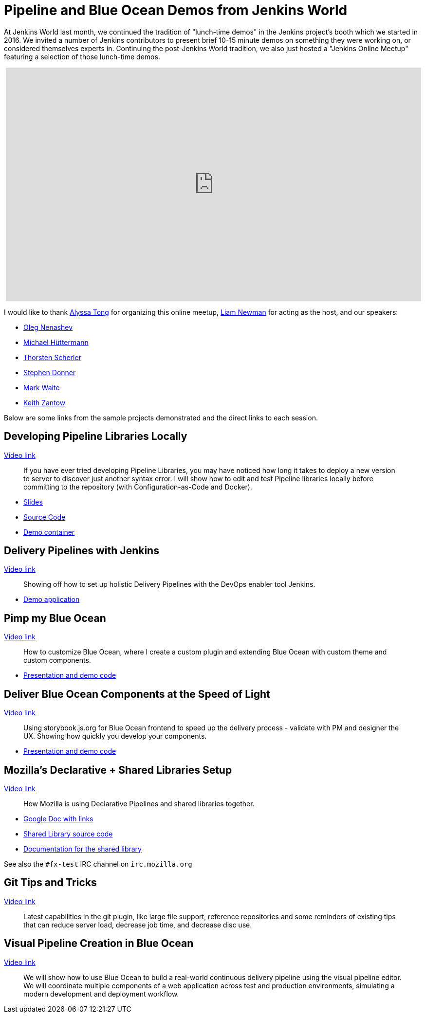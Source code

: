 = Pipeline and Blue Ocean Demos from Jenkins World
:page-tags: jam, jenkinsonlinemeetup, jenkinsworld

:page-author: rtyler


At Jenkins World last month, we continued the tradition of "lunch-time demos"
in the Jenkins project's booth which we started in 2016.  We invited a number
of Jenkins contributors to present brief 10-15 minute demos on something they
were working on, or considered themselves experts in. Continuing the
post-Jenkins World tradition, we also just hosted a "Jenkins Online Meetup"
featuring a selection of those lunch-time demos.

++++
<center>
<iframe width="853" height="480" src="https://www.youtube-nocookie.com/embed/jBGFjFc6Jf8?list=PLN7ajX_VdyaOfwJ-BMZo_JNTIMCMNxlbN" frameborder="0" allowfullscreen></iframe>
</center>
++++

I would like to thank link:https://github.com/alyssat[Alyssa Tong] for organizing this online meetup, link:https://github.com/bitwiseman[Liam Newman] for acting as the host, and our speakers:

* link:https://github.com/oleg-nenashev[Oleg Nenashev]
* link:https://github.com/michaelhuettermann[Michael Hüttermann]
* link:https://github.com/scherler[Thorsten Scherler]
* link:https://github.com/stephendonner[Stephen Donner]
* link:https://github.com/markewaite[Mark Waite]
* link:https://github.com/kzantow[Keith Zantow]


Below are some links from the sample projects demonstrated and the direct links
to each session.

== Developing Pipeline Libraries Locally

link:https://www.youtube.com/watch?v=jBGFjFc6Jf8&t=10s[Video link]

[quote]
____
If you have ever tried developing Pipeline Libraries, you may have noticed how
long it takes to deploy a new version to server to discover just another syntax
error. I will show how to edit and test Pipeline libraries locally before
committing to the repository (with Configuration-as-Code and Docker).
____


* link:https://speakerdeck.com/onenashev/jenkins-world-2017-developing-pipeline-libraries-locally[Slides]
* link:https://github.com/oleg-nenashev/demo-jenkins-config-as-code[Source Code]
* link:https://hub.docker.com/r/onenashev/demo-jenkins-config-as-code/[Demo container]


== Delivery Pipelines with Jenkins

link:https://www.youtube.com/watch?v=jBGFjFc6Jf8&t=1447s[Video link]

[quote]
____
Showing off how to set up holistic Delivery Pipelines with the DevOps enabler tool Jenkins.
____

* link:https://github.com/michaelhuettermann/sandbox/tree/master/all[Demo application]


== Pimp my Blue Ocean

link:https://www.youtube.com/watch?v=jBGFjFc6Jf8&t=3018s[Video link]

[quote]
____
How to customize Blue Ocean, where I create a custom plugin and extending Blue
Ocean with custom theme and custom components.
____

* link:https://github.com/scherler/jw17boseed[Presentation and demo code]

== Deliver Blue Ocean Components at the Speed of Light

link:https://www.youtube.com/watch?v=jBGFjFc6Jf8&t=3810s[Video link]

[quote]
____
Using storybook.js.org for Blue Ocean frontend to speed up the delivery process
- validate with PM and designer the UX. Showing how quickly you develop your
components.
____

* link:https://github.com/scherler/jw17boseed[Presentation and demo code]


== Mozilla's Declarative + Shared Libraries Setup

link:https://www.youtube.com/watch?v=jBGFjFc6Jf8&t=4878s[Video link]


[quote]
____
How Mozilla is using Declarative Pipelines and shared libraries together.
____

* link:https://docs.google.com/document/d/1sXW6ghoXvoN8_XU_5PTFYRQrXjpCJCq-t1Ajrc3-Oj4/edit[Google Doc with links]
* link:https://github.com/mozilla/fxtest-jenkins-pipeline[Shared Library source code]
* link:https://firefox-test-engineering.readthedocs.io/en/latest/[Documentation for the shared library]


See also the `#fx-test` IRC channel on `irc.mozilla.org`


== Git Tips and Tricks

link:https://www.youtube.com/watch?v=jBGFjFc6Jf8&t=6425s[Video link]

[quote]
____
Latest capabilities in the git plugin, like large file support, reference
repositories and some reminders of existing tips that can reduce server load,
decrease job time, and decrease disc use.
____


== Visual Pipeline Creation in Blue Ocean

link:https://www.youtube.com/watch?v=jBGFjFc6Jf8&t=7390s[Video link]

[quote]
____
We will show how to use Blue Ocean to build a real-world continuous delivery
pipeline using the visual pipeline editor. We will coordinate multiple
components of a web application across test and production environments,
simulating a modern development and deployment workflow.
____

